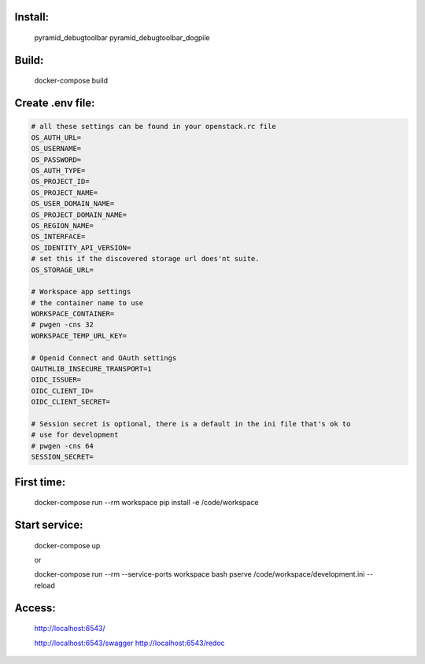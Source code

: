 

Install:
========

    pyramid_debugtoolbar
    pyramid_debugtoolbar_dogpile


Build:
======

    docker-compose build


Create .env file:
=================

.. code:: bash

    # all these settings can be found in your openstack.rc file
    OS_AUTH_URL=
    OS_USERNAME=
    OS_PASSWORD=
    OS_AUTH_TYPE=
    OS_PROJECT_ID=
    OS_PROJECT_NAME=
    OS_USER_DOMAIN_NAME=
    OS_PROJECT_DOMAIN_NAME=
    OS_REGION_NAME=
    OS_INTERFACE=
    OS_IDENTITY_API_VERSION=
    # set this if the discovered storage url does'nt suite.
    OS_STORAGE_URL=

    # Workspace app settings
    # the container name to use
    WORKSPACE_CONTAINER=
    # pwgen -cns 32
    WORKSPACE_TEMP_URL_KEY=

    # Openid Connect and OAuth settings
    OAUTHLIB_INSECURE_TRANSPORT=1
    OIDC_ISSUER=
    OIDC_CLIENT_ID=
    OIDC_CLIENT_SECRET=

    # Session secret is optional, there is a default in the ini file that's ok to
    # use for development
    # pwgen -cns 64
    SESSION_SECRET=

First time:
===========

    docker-compose run --rm workspace pip install -e /code/workspace

Start service:
==============

    docker-compose up

    or

    docker-compose run --rm --service-ports workspace bash
    pserve /code/workspace/development.ini --reload


Access:
=======

    http://localhost:6543/

    http://localhost:6543/swagger
    http://localhost:6543/redoc



